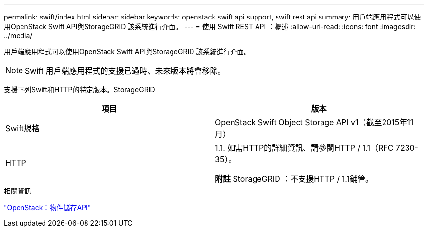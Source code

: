 ---
permalink: swift/index.html 
sidebar: sidebar 
keywords: openstack swift api support, swift rest api 
summary: 用戶端應用程式可以使用OpenStack Swift API與StorageGRID 該系統進行介面。 
---
= 使用 Swift REST API ：概述
:allow-uri-read: 
:icons: font
:imagesdir: ../media/


[role="lead"]
用戶端應用程式可以使用OpenStack Swift API與StorageGRID 該系統進行介面。


NOTE: Swift 用戶端應用程式的支援已過時、未來版本將會移除。

支援下列Swift和HTTP的特定版本。StorageGRID

|===
| 項目 | 版本 


 a| 
Swift規格
 a| 
OpenStack Swift Object Storage API v1（截至2015年11月）



 a| 
HTTP
 a| 
1.1.
如需HTTP的詳細資訊、請參閱HTTP / 1.1（RFC 7230-35）。

*附註* StorageGRID ：不支援HTTP / 1.1鋪管。

|===
.相關資訊
http://docs.openstack.org/developer/swift/api/object_api_v1_overview.html["OpenStack：物件儲存API"^]
